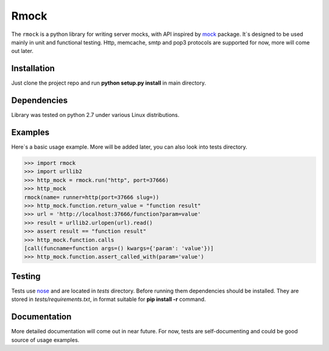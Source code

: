 =======
Rmock
=======

The ``rmock`` is a python library for writing server mocks, with API inspired by `mock <http://www.voidspace.org.uk/python/mock/>`_ package.
It`s designed to be used mainly in unit and functional testing.
Http, memcache, smtp and pop3 protocols are supported for now, more will come out later.

Installation
============
Just clone the project repo and run **python setup.py install** in main directory.

Dependencies
============
Library was tested on python 2.7 under various Linux distributions.

Examples
========
Here`s a basic usage example. More will be added later, you can also look into tests directory.

.. code:: python

	>>> import rmock
	>>> import urllib2
	>>> http_mock = rmock.run("http", port=37666)
	>>> http_mock
	rmock(name= runner=http(port=37666 slug=))
	>>> http_mock.function.return_value = "function result"
	>>> url = 'http://localhost:37666/function?param=value'
	>>> result = urllib2.urlopen(url).read()
	>>> assert result == "function result"
	>>> http_mock.function.calls
	[call(funcname=function args=() kwargs={'param': 'value'})]
	>>> http_mock.function.assert_called_with(param='value')

Testing
============
Tests use `nose <http://somethingaboutorange.com/mrl/projects/nose/>`_ and are located in *tests* directory.
Before running them dependencies should be installed.
They are stored in *tests/requirements.txt*, in format suitable for **pip install -r** command.

Documentation
=============
More detailed documentation will come out in near future.
For now, tests are self-documenting and could be good source of usage examples.
